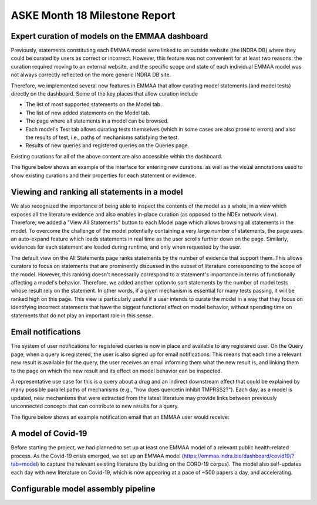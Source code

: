 ASKE Month 18 Milestone Report
==============================

Expert curation of models on the EMMAA dashboard
------------------------------------------------
Previously, statements constituting each EMMAA model were linked to an
outside website (the INDRA DB) where they could be curated by users as
correct or incorrect. However, this feature was not convenient for at least
two reasons: the curation required moving to an external website, and
the specific scope and state of each individual EMMAA model was not always
correctly reflected on the more generic INDRA DB site.

Therefore, we implemented several new features in EMMAA that allow curating
model statements (and model tests) directly on the dashboard. Some of the
key places that allow curation include

- The list of most supported statements on the Model tab.
- The list of new added statements on the Model tab.
- The page where all statements in a model can be browsed.
- Each model's Test tab allows curating tests themselves (which in some cases
  are also prone to errors) and also the results of test, i.e., paths of
  mechanisms satisfying the test.
- Results of new queries and registered queries on the Queries page.

Existing curations for all of the above content are also accessible within
the dashboard.

The figure below shows an example of the interface for entering new curations.
as well as the visual annotations used to show existing curations and their
properties for each statement or evidence.

.. figure:: ../_static/images/all_statements_curation.png
  :align: center
  :figwidth: 100 %


Viewing and ranking all statements in a model
---------------------------------------------
We also recognized the importance of being able to inspect the contents
of the model as a whole, in a view which exposes all the literature evidence
and also enables in-place curation (as opposed to the NDEx network view).
Therefore, we added a "View All Statements" button to each Model page which
allows browsing all statements in the model. To overcome the challenge of
the model potentially containing a very large number of statements,
the page uses an auto-expand feature which loads statements in real time
as the user scrolls further down on the page. Similarly, evidences for
each statement are loaded during runtime, and only when requested by the user.

The default view on the All Statements page ranks statements by the number
of evidence that support them. This allows curators to focus on statements
that are prominently discussed in the subset of literature corresponding
to the scope of the model. However, this ranking doesn't necessarily
correspond to a statement's importance in terms of functionally affecting
a model's behavior. Therefore, we added another option to sort statements by
the number of model tests whose result rely on the statement. In other words,
if a given mechanism is essential for many tests passing, it will be ranked
high on this page. This view is particularly useful if a user intends to
curate the model in a way that they focus on identifying incorrect
statements that have the biggest functional effect on model behavior, without
spending time on statements that do not play an important role in this
sense.


Email notifications
-------------------
The system of user notifications for registered queries is now in place and
available to any registered user. On the Query page, when a query is
registered, the user is also signed up for email notifications. This means
that each time a relevant new result is available for the query, the user
receives an email informing them what the new result is, and linking them
to the page on which the new result and its effect on model behavior
can be inspected.

A representative use case for this is a query about
a drug and an indirect downstream effect that could be explained by many
possible parallel paths of mechanisms (e.g., "how does quercetin inhibit
TMPRSS2?"). Each day, as a model is updated, new mechanisms that were
extracted from the latest literature may provide links between previously
unconnected concepts that can contribute to new results for a query.

The figure below shows an example notification email that an EMMAA user
would receive:

.. figure:: ../_static/images/email_notification.png
  :align: center
  :figwidth: 100 %

A model of Covid-19
-------------------
Before starting the project, we had planned to set up at least one EMMAA
model of a relevant public health-related process. As the Covid-19 crisis
emerged, we set up an EMMAA model
(https://emmaa.indra.bio/dashboard/covid19/?tab=model) to capture the
relevant existing literature (by building on the CORD-19 corpus). The model
also self-updates each day with new literature on Covid-19, which is now
appearing at a pace of ~500 papers a day, and accelerating.

Configurable model assembly pipeline
------------------------------------

